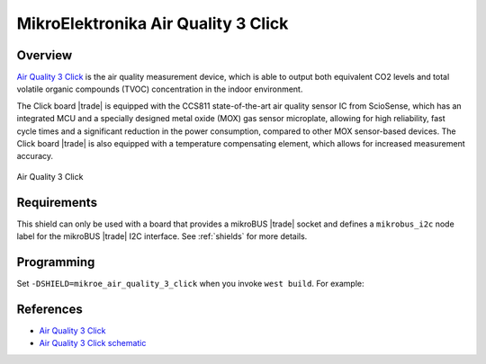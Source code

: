 .. _mikroe_air_quality_3_click_shield:

MikroElektronika Air Quality 3 Click
====================================

Overview
********

`Air Quality 3 Click`_ is the air quality measurement device, which is able to output both
equivalent CO2 levels and total volatile organic compounds (TVOC) concentration in the indoor
environment.

The Click board |trade| is equipped with the CCS811 state-of-the-art air quality sensor IC from ScioSense,
which has an integrated MCU and a specially designed metal oxide (MOX) gas sensor microplate,
allowing for high reliability, fast cycle times and a significant reduction in the power
consumption, compared to other MOX sensor-based devices. The Click board |trade| is also equipped with a
temperature compensating element, which allows for increased measurement accuracy.

.. figure:: images/mikroe_air_quality_3_click.webp
   :align: center
   :alt: Air Quality 3 Click
   :height: 300px

   Air Quality 3 Click

Requirements
************

This shield can only be used with a board that provides a mikroBUS |trade| socket and defines a
``mikrobus_i2c`` node label for the mikroBUS |trade| I2C interface. See :ref:`shields` for more
details.

Programming
***********

Set ``-DSHIELD=mikroe_air_quality_3_click`` when you invoke ``west build``. For example:

.. zephyr-app-commands::
   :zephyr-app: samples/sensor/ccs811
   :board: mikroe_clicker_ra4m1
   :shield: mikroe_air_quality_3_click
   :goals: build

References
**********

- `Air Quality 3 Click`_
- `Air Quality 3 Click schematic`_

.. _Air Quality 3 Click: https://www.mikroe.com/air-quality-3-click
.. _Air Quality 3 Click schematic: https://download.mikroe.com/documents/add-on-boards/click/air-quality-3/air-quality-3-click-schematic-v100.pdf
